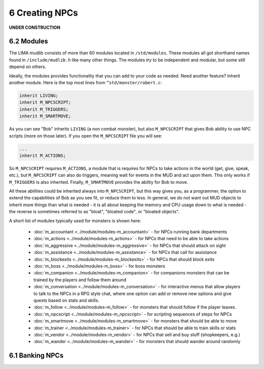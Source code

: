 6 Creating NPCs
===============

**UNDER CONSTRUCTION**

6.2 Modules
-----------
The LIMA mudlib consists of more than 60 modules located in ``/std/modules``. These modules all got shorthand
names found in ``/include/mudlib.h`` like many other things. The modules *try* to be independent and modular,
but some still depend on others.

Ideally, the modules provides functionality that you can add to your code as needed. Need another feature?
Inherit another module. Here is the top most lines from ``^std/monster/robert.c``:

.. code-block:: c 

   inherit LIVING;       
   inherit M_NPCSCRIPT;
   inherit M_TRIGGERS;   
   inherit M_SMARTMOVE;

As you can see "Bob" inherits ``LIVING`` (a non combat monster), but also ``M_NPCSCRIPT`` that gives Bob
ability to use NPC scripts (more on those later). If you open the ``M_NPCSCRIPT`` file you will see:

.. code-block:: c 

   ...
   inherit M_ACTIONS;

So ``M_NPCSCRIPT`` requires ``M_ACTIONS``, a module that is requires for NPCs to take actions in the world (get, give, 
speak, etc.), but ``M_NPCSCRIPT`` can also do triggers, meaning wait for events in the MUD and act upon them. This
only works if ``M_TRIGGERS`` is also inherited. Finally, ``M_SMARTMOVE`` provides the ability for Bob to move.

All these abilities could be inherited always into ``M_NPCSCRIPT``, but this way gives you, as a programmer,
the option to extend the capabilities of Bob as you see fit, or reduce them to less. In general, we do not want
out MUD objects to inherit more things than what is needed - it is all about keeping the memory and CPU usage 
down to what is needed - the reverse is sometimes referred to as "bloat", "bloated code", or "bloated objects".

A short list of modules typically used for monsters is shown here:

  - :doc:`m_accountant <../module/modules-m_accountant>` - for NPCs running bank departments
  - :doc:`m_actions <../module/modules-m_actions>` - for NPCs that need to be able to take actions
  - :doc:`m_aggressive <../module/modules-m_aggressive>` - for NPCs that should attack on sight
  - :doc:`m_assistance <../module/modules-m_assistance>` - for NPCs that call for assistance
  - :doc:`m_blockexits <../module/modules-m_blockexits>` - for NPCs that should block exits
  - :doc:`m_boss <../module/modules-m_boss>` - for boss monsters
  - :doc:`m_companion <../module/modules-m_companion>` - for companions monsters that can be trained by the players
    and follow them around
  - :doc:`m_conversation <../module/modules-m_conversation>` - for interactive menus that allow players to talk to
    the NPCs in a RPG style chat, where one option can add or remove new options and give quests based on stats
    and skills.
  - :doc:`m_follow <../module/modules-m_follow>` - for monsters that should follow if the player leaves.
  - :doc:`m_npcscript <../module/modules-m_npcscript>` - for scripting sequences of steps for NPCs
  - :doc:`m_smartmove <../module/modules-m_smartmove>` - for monsters that should be able to move
  - :doc:`m_trainer <../module/modules-m_trainer>` - for NPCs that should be able to train skills or stats
  - :doc:`m_vendor <../module/modules-m_vendor>` - for NPCs that sell and buy stuff (shopkeepers, e.g.)
  - :doc:`m_wander <../module/modules-m_wander>` - for monsters that should wander around randomly

.. info::

    There is ongoing work with modules making them more independent. Earlier, they had hidden dependencies, e.g.
    module A depending on module B, but this has been changed to module A now inheriting module B so you do not
    have to figure out these dependencies. This does, however, mean that if you already inherit module B, and then
    start inheriting module A, you should no longer inherit module B in your code, as it is included in module A.


6.1 Banking NPCs
----------------

.. code-block:: c 
   :linenos:

    /* Do not remove the headers from this file! see /USAGE for more info. */

   inherit ADVERSARY;
   inherit M_ACCOUNTANT;

   void setup()
   {
      set_name("Samuel");
      add_id("accountant", "sam");
      set_gender(1);
      set_proper_name("Samuel the Bank Accountant");
      set_in_room_desc("Samuel the Bank Accountant stands behind the counter.");
      set_long("Samuel is a boring looking balding man. Perfectly clothed of "
               "course.");
      set_bank_id("Bean");
      set_bank_name("The Imperial Bank of the Bean");
      set_currency_type("gold");
      set_exchange_fee(5);
   }
